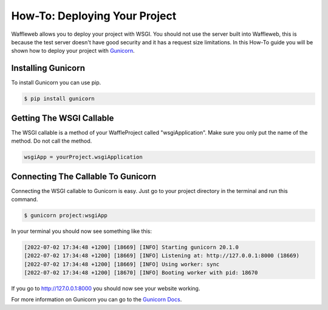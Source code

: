 ==============================
How-To: Deploying Your Project
==============================

Waffleweb allows you to deploy your project with WSGI. You should not use the server built into Waffleweb, this is because the test server doesn't have good security and it has a request size limitations. In this How-To guide you will be shown how to deploy your project with `Gunicorn <https://gunicorn.org/>`_. 

Installing Gunicorn
-------------------

To install Gunicorn you can use pip.

.. code-block:: bash

	$ pip install gunicorn
	
Getting The WSGI Callable
-------------------------

The WSGI callable is a method of your WaffleProject called "wsgiApplication". Make sure you only put the name of the method. Do not call the method.

.. code-block:: python

	wsgiApp = yourProject.wsgiApplication
	
Connecting The Callable To Gunicorn
-----------------------------------

Connecting the WSGI callable to Gunicorn is easy. Just go to your project directory in the terminal and run this command.

.. code-block:: bash

	$ gunicorn project:wsgiApp
	
In your terminal you should now see something like this:

.. code-block::

	[2022-07-02 17:34:48 +1200] [18669] [INFO] Starting gunicorn 20.1.0
	[2022-07-02 17:34:48 +1200] [18669] [INFO] Listening at: http://127.0.0.1:8000 (18669)
	[2022-07-02 17:34:48 +1200] [18669] [INFO] Using worker: sync
	[2022-07-02 17:34:48 +1200] [18670] [INFO] Booting worker with pid: 18670

If you go to http://127.0.0.1:8000 you should now see your website working.

For more information on Gunicorn you can go to the `Gunicorn Docs <https://docs.gunicorn.org/en/stable/index.html>`_.